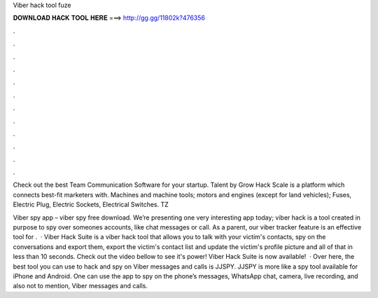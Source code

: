 Viber hack tool fuze



𝐃𝐎𝐖𝐍𝐋𝐎𝐀𝐃 𝐇𝐀𝐂𝐊 𝐓𝐎𝐎𝐋 𝐇𝐄𝐑𝐄 ===> http://gg.gg/11802k?476356



.



.



.



.



.



.



.



.



.



.



.



.

Check out the best Team Communication Software for your startup. Talent by Grow Hack Scale is a platform which connects best-fit marketers with. Machines and machine tools; motors and engines (except for land vehicles); Fuses, Electric Plug, Electric Sockets, Electrical Switches.  TZ 

Viber spy app – viber spy free download. We’re presenting one very interesting app today; viber hack is a tool created in purpose to spy over someones accounts, like chat messages or call. As a parent, our viber tracker feature is an effective tool for .  · Viber Hack Suite is a viber hack tool that allows you to talk with your victim's contacts, spy on the conversations and export them, export the victim's contact list and update the victim's profile picture and all of that in less than 10 seconds. Check out the video bellow to see it's power! Viber Hack Suite is now available!  · Over here, the best tool you can use to hack and spy on Viber messages and calls is JJSPY. JJSPY is more like a spy tool available for iPhone and Android. One can use the app to spy on the phone’s messages, WhatsApp chat, camera, live recording, and also not to mention, Viber messages and calls.
